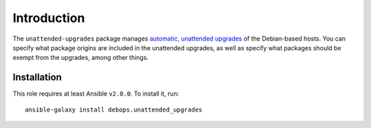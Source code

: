 Introduction
============

The ``unattended-upgrades`` package manages `automatic, unattended upgrades
<https://wiki.debian.org/UnattendedUpgrades>`_ of the Debian-based hosts. You
can specify what package origins are included in the unattended upgrades, as
well as specify what packages should be exempt from the upgrades, among other
things.

Installation
~~~~~~~~~~~~

This role requires at least Ansible ``v2.0.0``. To install it, run::

    ansible-galaxy install debops.unattended_upgrades

..
 Local Variables:
 mode: rst
 ispell-local-dictionary: "american"
 End:
